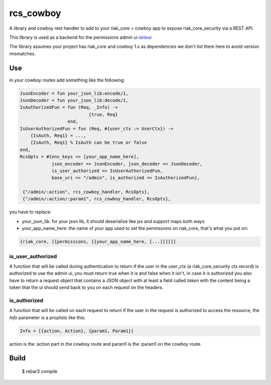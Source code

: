 rcs\_cowboy
===========

A library and cowboy rest handler to add to your riak\_core + cowboy app
to expose riak\_core\_security via a REST API.

This library is used as a backend for the permissions admin ui
`iorioui <https://github.com/marianoguerra/iorioui>`_

The library assumes your project has riak_core and cowboy 1.x as dependencies
we don't list them here to avoid version mismatches.

Use
---

in your cowboy routes add something like the following:


.. code-block:: erlang

    JsonEncoder = fun your_json_lib:encode/1,
    JsonDecoder = fun your_json_lib:decode/1,
    IsAuthorizedFun = fun (Req, _Info) ->
                              {true, Req}
                      end,
    IsUserAuthorizedFun = fun (Req, #{user_ctx := UserCtx}) ->
        {IsAuth, Req1} = ...,
        {IsAuth, Req1} % IsAuth can be true or false
    end,
    RcsOpts = #{env_keys => [your_app_name_here],
                json_encoder => JsonEncoder, json_decoder => JsonDecoder,
                is_user_authorized => IsUserAuthorizedFun,
                base_uri => "/admin", is_authorized => IsAuthorizedFun},

     {"/admin/:action", rcs_cowboy_handler, RcsOpts},
     {"/admin/:action/:param1", rcs_cowboy_handler, RcsOpts},

you have to replace:

* your_json_lib: for your json lib, it should deserialize like jsx and support
  maps both ways

* your_app_name_here: the name of your app used to set the permissions on
  riak_core, that's what you put on:

.. code-block:: erlang

    {riak_core, [{permissions, [{your_app_name_here, [...]}]}]}

is_user_authorized
..................

A function that will be called during authentication to return if the user
in the user_ctx (a riak_core_security ctx record) is authorized to use the
admin ui, you must return true when it is and false when it isn't, in case
it is authorized you also have to return a request object that contains a JSON
object with at least a field called `token` with the content being a token
that the ui should send back to you on each request on the headers.

is_authorized
..............

A function that will be called on each request to return if the user in the
request is authorized to access the resource, the `Info` parameter is a
proplists like this:

.. code-block:: erlang

    Info = [{action, Action}, {param1, Param1}]

action is the :action part in the cowboy route and param1 is the :param1 on the
cowboy route.

Build
-----

    $ rebar3 compile
